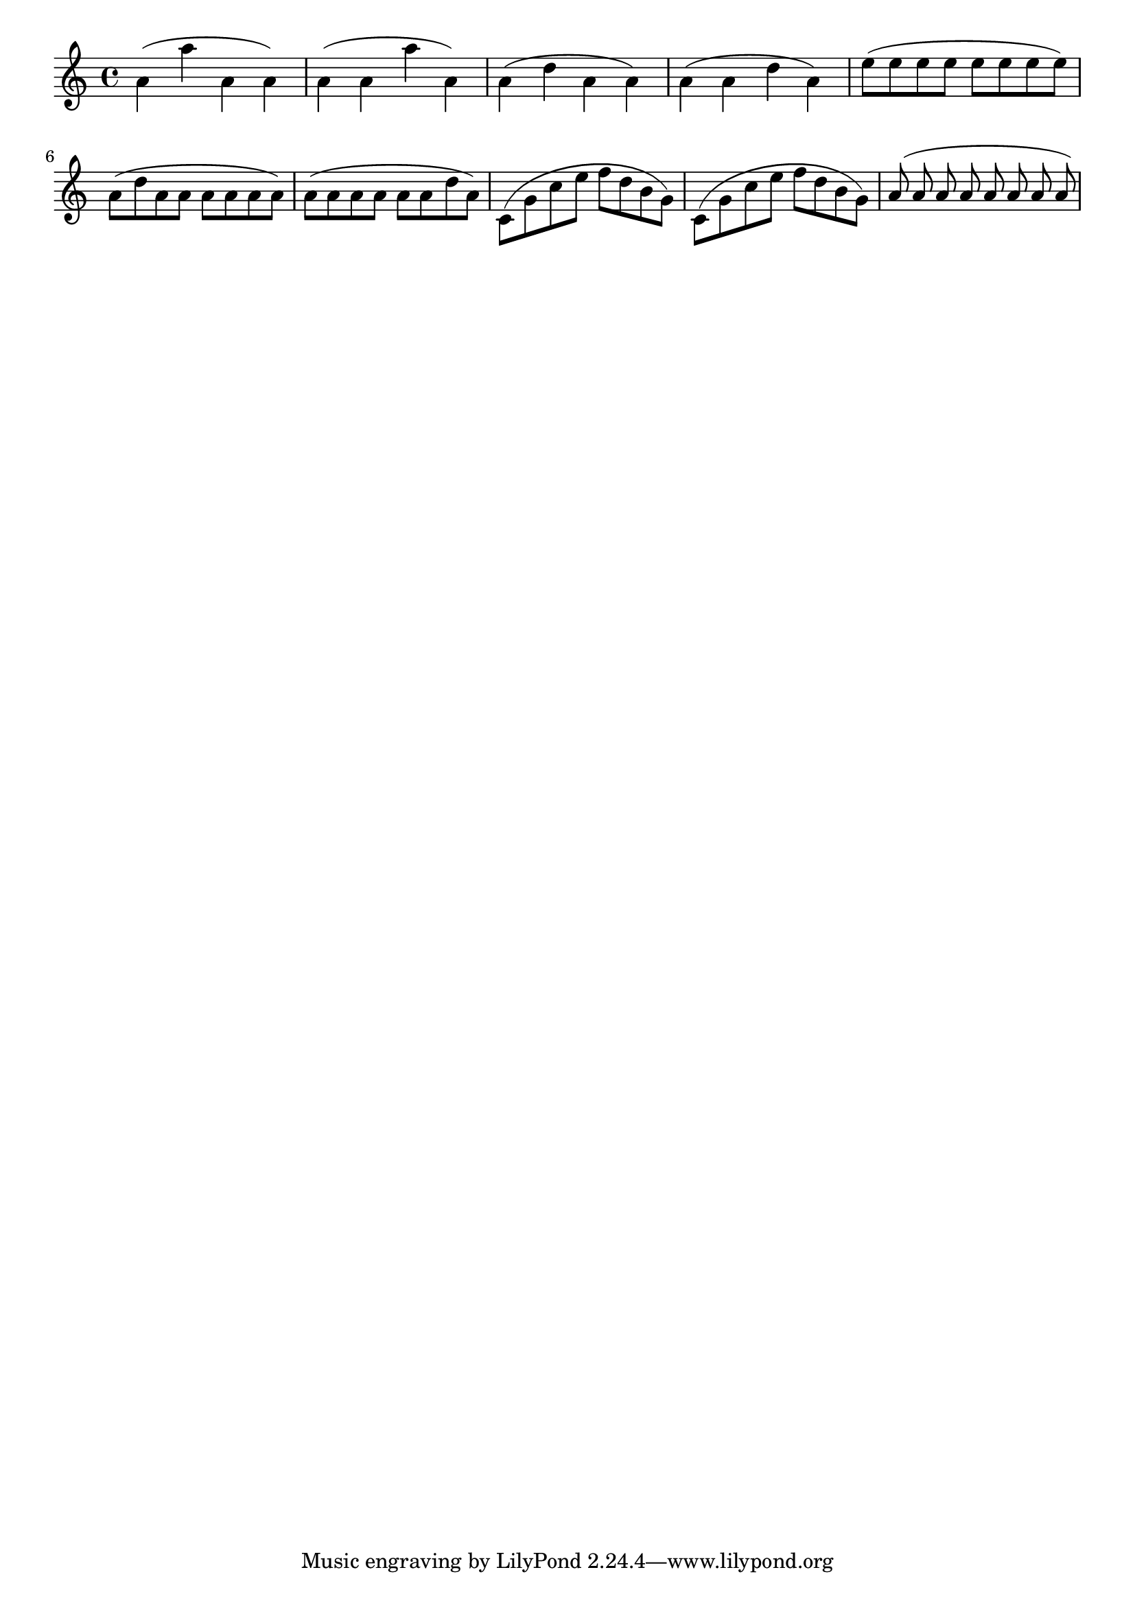 
\version "2.3.22"
\header {
    
    texidoc = "The area underneath an (up) slur is minimised to improve the shape. "

}

\score{
\relative c''{

\slurUp
\stemDown
a(a' a, a)
a(a a' a,)
a(d a a)
a(a d a)

e'8(e e e e e e e)
a,8(d a a a a a a)
a(a a a a a d a)

c,(g' c e f d b g) 
c,(g' c e f d b g) 

\set autoBeaming = ##f
\stemUp
a8(a a a a a a a)

}
\layout{
indent=0.0\mm
}
}

